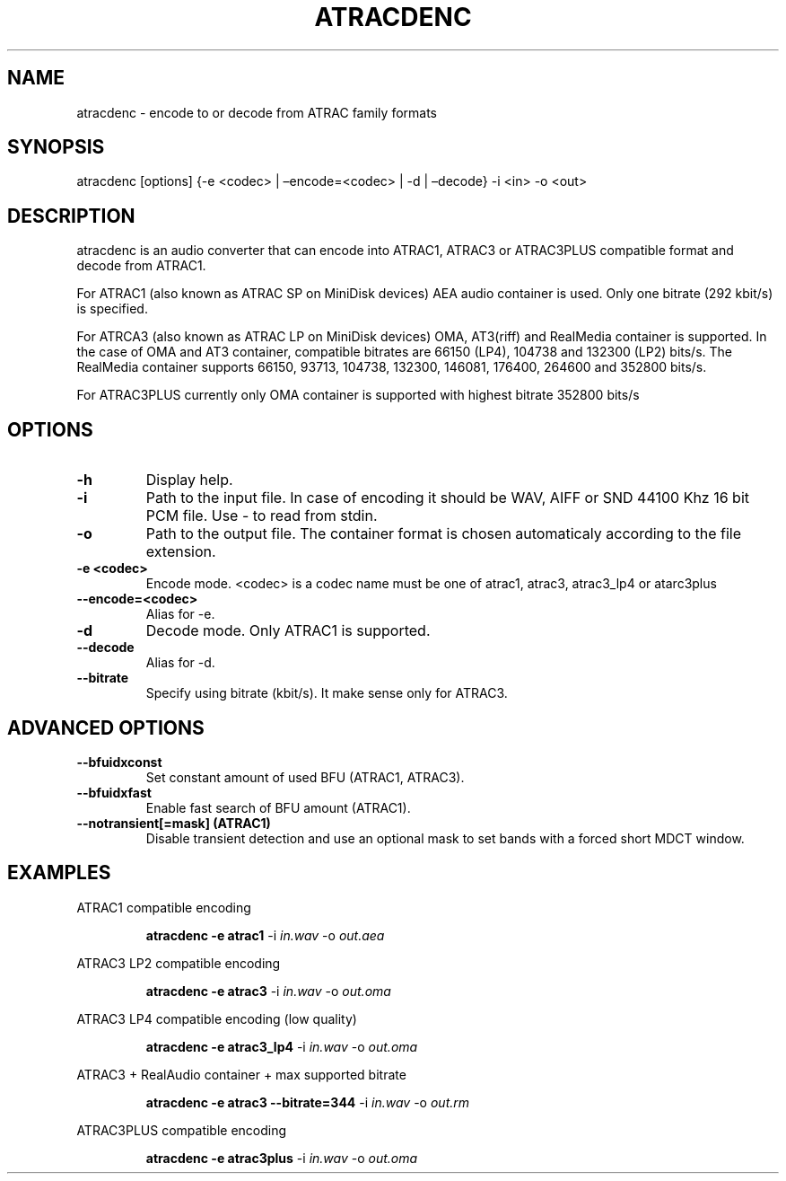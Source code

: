 .\" Define V font for inline verbatim, using C font in formats
.\" that render this, and otherwise B font.
.ie "\f[CB]x\f[]"x" \{\
. ftr V B
. ftr VI BI
. ftr VB B
. ftr VBI BI
.\}
.el \{\
. ftr V CR
. ftr VI CI
. ftr VB CB
. ftr VBI CBI
.\}
.TH "ATRACDENC" "1" "16 Jun 2025" "atracdenc 0.2.0" "User Manual"
.hy
.SH NAME
.PP
atracdenc - encode to or decode from ATRAC family formats
.SH SYNOPSIS
.PP
atracdenc [options] {-e <codec> | \[en]encode=<codec> | -d |
\[en]decode} -i <in> -o <out>
.PP
.SH DESCRIPTION
.PP
atracdenc is an audio converter that can encode into ATRAC1, ATRAC3
or ATRAC3PLUS compatible format and decode from ATRAC1.
.PP
For ATRAC1 (also known as ATRAC SP on MiniDisk devices) AEA audio
container is used. Only one bitrate (292 kbit/s) is specified.
.PP
For ATRCA3 (also known as ATRAC LP on MiniDisk devices) OMA, AT3(riff)
and RealMedia container is supported. In the case of OMA and AT3 container, compatible bitrates are 66150 (LP4), 104738 and 132300 (LP2) bits/s. 
The RealMedia container supports 66150, 93713, 104738, 132300, 146081, 176400, 264600 and 352800 bits/s.
.PP
For ATRAC3PLUS currently only OMA container is supported with highest bitrate 352800 bits/s
.SH OPTIONS
.TP
.B \-h
Display help.
.TP
.B \-i
Path to the input file. In case of encoding it should be WAV, AIFF or SND 44100 Khz 16 bit PCM file. \
Use - to read from stdin.
.TP
.B \-o
Path to the output file. The container format is chosen automaticaly according to the file extension. 
.TP
.B \-e <codec>
Encode mode. <codec> is a codec name must be one of atrac1, atrac3, atrac3_lp4 or atarc3plus
.TP
.B \--encode=<codec>
Alias for -e.
.TP
.B \-d
Decode mode. Only ATRAC1 is supported.
.TP
.B \--decode
Alias for -d.
.TP
.B \--bitrate
Specify using bitrate (kbit/s). It make sense only for ATRAC3.
.TP
.SH ADVANCED OPTIONS
.TP
.B \--bfuidxconst
Set constant amount of used BFU (ATRAC1, ATRAC3).
.TP
.B \--bfuidxfast
Enable fast search of BFU amount (ATRAC1).
.TP
.B \--notransient[=mask] (ATRAC1)
Disable transient detection and use an optional mask \
to set bands with a forced short MDCT window.
.TP
.SH EXAMPLES
.LP
ATRAC1 compatible encoding
.IP
.B atracdenc \-e atrac1
-i
.I in.wav
-o
.I out.aea

.LP
ATRAC3 LP2 compatible encoding
.IP
.B atracdenc \-e atrac3
-i
.I in.wav
-o
.I out.oma

.LP
ATRAC3 LP4 compatible encoding (low quality)
.IP
.B atracdenc \-e atrac3_lp4
-i
.I in.wav
-o
.I out.oma

.LP
ATRAC3 + RealAudio container + max supported bitrate
.IP
.B atracdenc \-e atrac3 --bitrate=344
-i
.I in.wav
-o
.I out.rm

.LP
ATRAC3PLUS compatible encoding
.IP
.B atracdenc \-e atrac3plus
-i
.I in.wav
-o
.I out.oma

